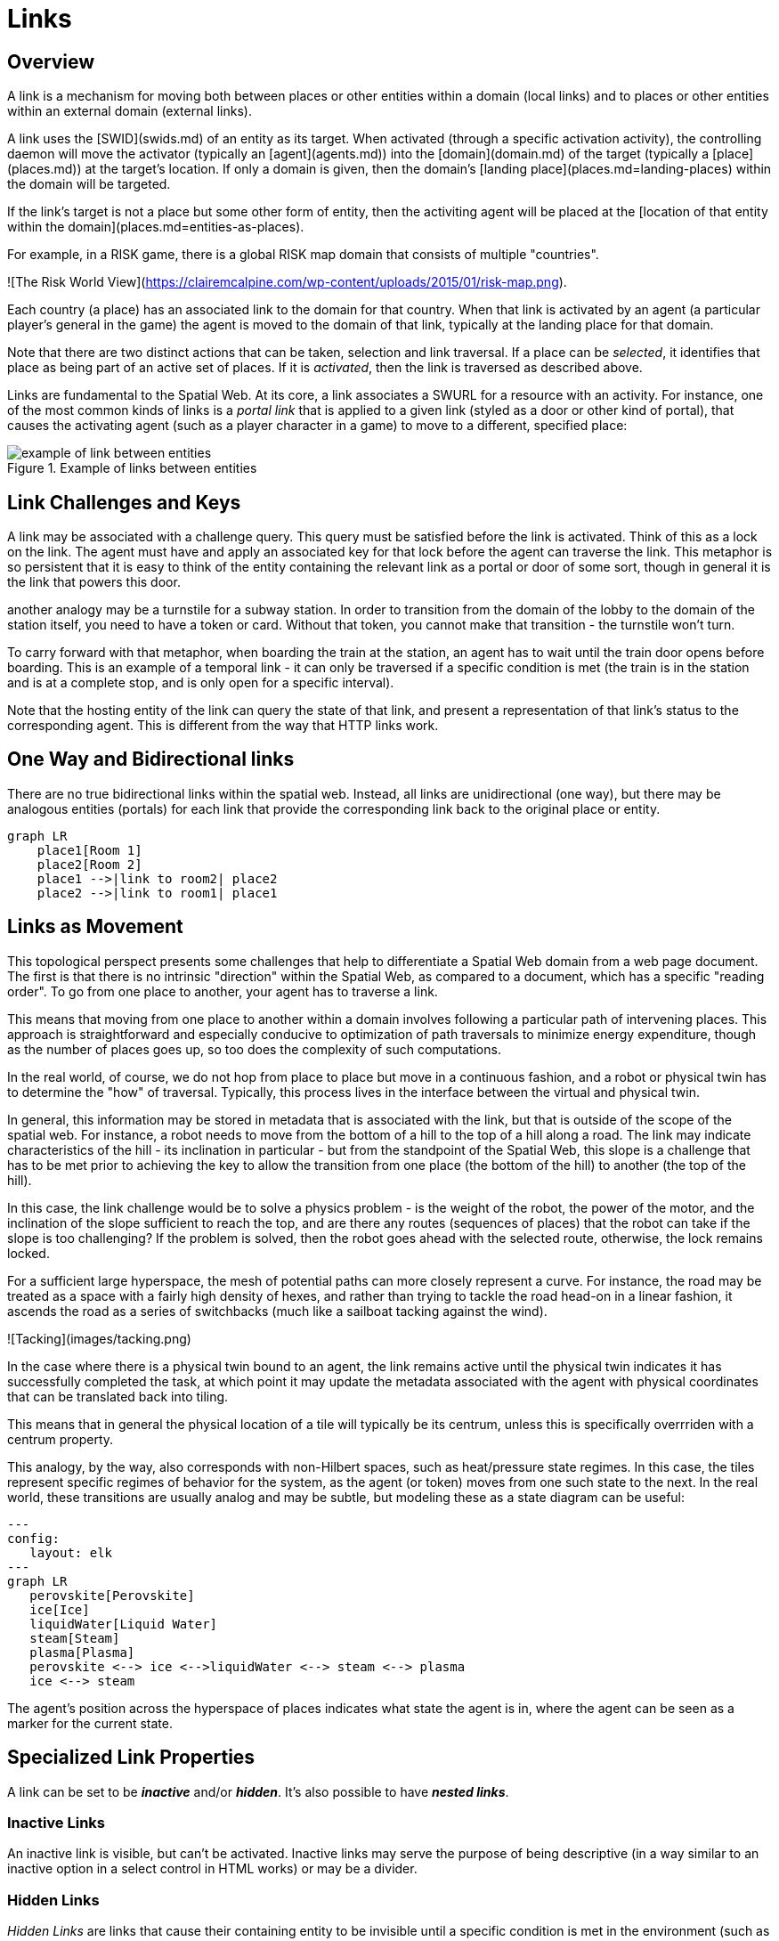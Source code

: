 = Links

== Overview

A link is a mechanism for moving both between places or other entities within a domain (local links) and to places or other entities within an external domain (external links).

A link uses the [SWID](swids.md) of an entity as its target. When activated (through a specific activation activity), the controlling daemon will move the activator (typically an [agent](agents.md)) into the [domain](domain.md) of the target (typically a [place](places.md)) at the target's location. If only a domain is given, then the domain's [landing place](places.md=landing-places) within the domain will be targeted.

If the link's target is not a place but some other form of entity, then the activiting agent will be placed at the [location of that entity within the domain](places.md=entities-as-places).


[example]

For example, in a RISK game, there is a global RISK map domain that consists of multiple "countries".

![The Risk World View](https://clairemcalpine.com/wp-content/uploads/2015/01/risk-map.png).

Each country (a place) has an associated link to the domain for that country. When that link is activated by an agent (a particular player's general in the game) the agent is moved to the domain of that link, typically at the landing place for that domain.

Note that there are two distinct actions that can be taken, selection and link traversal. If a place can be __selected__, it identifies that place as being part of an active set of places. If it is __activated__, then the link is traversed as described above.

Links are fundamental to the Spatial Web. At its core, a link associates a SWURL for a resource with an activity. For instance, one of the most common kinds of links is a ___portal link___ that is applied to a given link (styled as a door or other kind of portal), that causes the activating agent (such as a player character in a game) to move to a different, specified place:

[[links-game-example]]
.Example of links between entities
image::links-game-example.png[example of link between entities]


// ```mermaid
// graph LR
//     portal1-1[fa:fa-door-open<br><b>Agent</b><br>Portal]:::agent
//     pc1-1[fa:fa-chess-pawn<br><b>Agent</b><br>Player Character]:::agent
//     room1-1[fa:fa-map-marker-alt<br><b>Place</b><br>Room 1]:::place
//     room2-1[fa:fa-map-marker-alt<br><b>Place</b><br>Room 2]:::place
//     activity1-1[fa:fa-bolt <br><b>Activity</b><br>Transfer Agent]:::activity
//     credential1-1[fa:fa-wallet <br><b>Credential</b><br>Traversal Document]:::credential
//     link1-1[fa:fa-link<br><b>Link</b><br>Link]:::swlink
//     link1-1 -->|initiating agent| pc1-1
//     link1-1 -->|targeted agent| pc1-1
//     link1-1 -->|from| room1-1
//     link1-1 -->|to| room2-1
//     link1-1 -->|has activity| activity1-1
//     link1-1 -->|requires credential| credential1-1
//     portal1-1 -->|has link| link1-1
//     pc1-1 -->|has credential| credential1-1
//     
//  classDef swlink fill:orange
//  classDef agent fill:lightBlue
//  classDef place fill:lightGreen
//  classDef activity fill:yellow
//  classDef credential fill:ivory
// ```



== Link Challenges and Keys

A link may be associated with a challenge query. This query must be satisfied before the link is activated. Think of this as a lock on the link. The agent must have and apply an associated key for that lock before the agent can traverse the link. This metaphor is so persistent that it is easy to think of the entity containing the relevant link as a portal or door of some sort, though in general it is the link that powers this door.

another analogy may be a turnstile for a subway station. In order to transition from the domain of the lobby to the domain of the station itself, you need to have a token or card. Without that token, you cannot make that transition - the turnstile won't turn.

To carry forward with that metaphor, when boarding the train at the station, an agent has to wait until the train door opens before boarding. This is an example of a temporal link - it can only be traversed if a specific condition is met (the train is in the station and is at a complete stop, and is only open for a specific interval).

Note that the hosting entity of the link can query the state of that link, and present a representation of that link's status to the corresponding agent. This is different from the way that HTTP links work.

== One Way and Bidirectional links

There are no true bidirectional links within the spatial web. Instead, all links are unidirectional (one way), but there may be analogous entities (portals) for each link that provide the corresponding link back to the original place or entity.

```mermaid
graph LR
    place1[Room 1]
    place2[Room 2]
    place1 -->|link to room2| place2
    place2 -->|link to room1| place1
```

== Links as Movement

This topological perspect presents some challenges that help to differentiate a Spatial Web domain from a web page document. The first is that there is no intrinsic "direction" within the Spatial Web, as compared to a document, which has a specific "reading order". To go from one place to another, your agent has to traverse a link.

This means that moving from one place to another within a domain involves following a particular path of intervening places. This approach is straightforward and especially conducive to optimization of path traversals to minimize energy expenditure, though as the number of places goes up, so too does the complexity of such computations.

In the real world, of course, we do not hop from place to place but move in a continuous fashion, and a robot or physical twin has to determine the "how" of traversal. Typically, this process lives in the interface between the virtual and physical twin.

In general, this information may be stored in metadata that is associated with the link, but that is outside of the scope of the spatial web. For instance, a robot needs to move from the bottom of a hill to the top of a hill along a road. The link may indicate characteristics of the hill - its inclination in particular - but from the standpoint of the Spatial Web, this slope is a challenge that has to be met prior to achieving the key to allow the transition from one place (the bottom of the hill) to another (the top of the hill).

In this case, the link challenge would be to solve a physics problem - is the weight of the robot, the power of the motor, and the inclination of the slope sufficient to reach the top, and are there any routes (sequences of places) that the robot can take if the slope is too challenging? If the problem is solved, then the robot goes ahead with the selected route, otherwise, the lock remains locked.

For a sufficient large hyperspace, the mesh of potential paths can more closely represent a curve. For instance, the road may be treated as a space with a fairly high density of hexes, and rather than trying to tackle the road head-on in a linear fashion, it ascends the road as a series of switchbacks (much like a sailboat tacking against the wind).

![Tacking](images/tacking.png)

In the case where there is a physical twin bound to an agent, the link remains active until the physical twin indicates it has successfully completed the task, at which point it may update the metadata associated with the agent with physical coordinates that can be translated back into tiling.

This means that in general the physical location of a tile will typically be its centrum, unless this is specifically overrriden with a centrum property.

This analogy, by the way, also corresponds with non-Hilbert spaces, such as heat/pressure state regimes. In this case, the tiles represent specific regimes of behavior for the system, as the agent (or token) moves from one such state to the next. In the real world, these transitions are usually analog and may be subtle, but modeling these as a state diagram can be useful:
```mermaid
---
config:
   layout: elk
---
graph LR
   perovskite[Perovskite]
   ice[Ice]
   liquidWater[Liquid Water]
   steam[Steam]
   plasma[Plasma]
   perovskite <--> ice <-->liquidWater <--> steam <--> plasma
   ice <--> steam
```
The agent's position across the hyperspace of places indicates what state the agent is in, where the agent can be seen as a marker for the current state.

== Specialized Link Properties

A link can be set to be *__inactive__* and/or *__hidden__*. It's also possible to have *__nested links__*.

=== Inactive Links
An inactive link is visible, but can't be activated. Inactive links may serve the purpose of being descriptive (in a way similar to an inactive option in a select control in HTML works) or may be a divider.

=== Hidden Links

__Hidden Links__ are links that cause their containing entity to be invisible until a specific condition is met in the environment (such as the agent finding a magic scroll or having a certain power level).

=== Nexted Links

__Nested Links__ are links that point to other links. These are frequently used in menus, but they can also be used for things like double key authentication.

== Programmatic Links

Ordinarily a link changes the location of the activating agent to a target SWID. Howevever, if a link does not have a target but does have an activity, then the activity is initiated once the initiating conditions are met, with the agent being passed as an argument.

This is a mechanism by which activation of a link may introduce a change in the agent. For instance, dringing a magic potion (activating the link of that potion, may make the agent "stronger" in game terms ... or may turn them into a frog.

Such a programmatic link also passes the linking entity. This can, for instance, inactivate the link once the potion is consumed, or make it hidden and inactive (which means that it can be removed from the domain).

== Links and Spatial Web Nodes

Links are one of the few actions that can cross spacial web node boundaries. A SWID is a pointer to both a given entity or domain and its hosting corresponing SW Node. Activating the link initiates a sequence of steps:

* Negotiate a challenge that checks to make sure that the agent can be moved.
* Identify if the agent has a corresponding swid on the new system. If not, create one.
* Copy the metadata for that agent in the graph of the new server.
* Attach the agent to the indicated place within the new domain.
* Notify the current server that the agent has been successfully replaced.
* Deactivate the agent on the current node (not remove, just deactivate) if the transfer was successful, otherwise send a note to the actor of the current agent that the link failed.

This is more complex than moving within a given node because the latter simply requires changing pointers.

== Links


In this particular case, 

This behavior is not all that different with the spatial web, but such links are more complex as they are more contextual, and as such can be broken down into different types of behaviours. Some of these are given as follows: 

===== Subsystem or Holonic Links

An internal state link describes the connection between an agent and its subsystem domains. Such links are usually indicated in the interface by some form of common icon or identifier, with a corresponding icon when within the subsystem indicating a link to the super-domain for that agent. As with all links, traversing the link will take you to the subdomain in question, while traversing the inverse link will take you back to the superdomain.

A ___place___ in this case is treated as an agent. That is to say, if an agent is located on a given place, and that place has a subdomain that provides a higher level of detail or a portion of the overall hyperspace of the domain, then clicking on the holonic link will take you to sub-place domain.

For instance, a given planet domain may have multiple places that represent the countries of that planet. Clicking on the country icon will change the active domain for that user to the country in question, which may then display different place markers indicating active cities or regions, and will also indicate a super-icon that will take the agent back to the relevant country. Note that the icons in question may reflect some relevant information about the country in its visualization, and the `about` display for that country can also provide summary metadata - another form of map.

This points to the fact that most links have two distinct modes - a selection mode that is used to indicate the resource is of interest (bringing up metadata), and an activate mode that causes the shift of the agent from the source to the target link. In a GUI, this may be represented as a single click vs. a double click, but these are implementation specific.

===== Portal Links

Places are agents that represent specific locations rather than people, characters, bots, etc. They are all part of the same domain and generally just handle movement within the domain. A good example of a place to place movement is in the Street View mode of Google maps, where, depending upon your orientation, you will see several icons indicating movement is possible to a different place in the same scope.

Places, consequently, can be thought of as a necessary kludge - they allow for changing perspective while still being part of the same security and activities context, and they play a significant role in tours, wizards, educational systems and other use cases.

A place link is essentially a __portal__ that will take an agent from one place to another within the domain. Such links are topological rather than topographical, in that such links are not necessarily dependent upon contiguity or geometry. 

Portals may be one, two or multi-sided, and, as with all links, access may be constrained by the requirement that the initiating agent has access to a cryptographic key in order to activate the link. Such keys may be associated with dedicated agents in a Bag relationship.

Portals can exist between places in different domains, even if those domains aren't nested. For instance, in a conquest game there are natural boundaries and fords that exist between different domains within distinct but affiliated spatial web nodes. In general, each domain will require that the agent have an affiliate key in order to enter into that domain, and the domain manager will be responsible for managing the replication (and disabling) of agents moving from one system to another across SW Node boundaries.

===== Bag Links

One common use case in the spatial web occurs when one agent (say a truck) acts as a transport for another agent (such as a package). The container in this case places the contents onto a Bag Place - part of the container's domain that can be thought of as the "Bag of Holding" for that container. The carrying capacity for that bag can be determined individually for that particular place (it may be by weight, by volume, by insurability, or by some even more exotic measure)

Each carried agent in turn has a specific credential key that can serve as a key to a portal (or other linked agent). These are connected to the carrier agent through a bag link. In effect the carrier can "borrow" the key of the carried item.

A carryable agent in that case can be "picked up" by the carrier agent and thus removed from the place within the active domain into the bag place in the carrier's domain. Even if the carrier moves to a new domain, the carried object stays associated with the carrier's internal domain "bag". The carried agent can be used by the carrier to activate a portal or similar Thing agent.

> It is worth noting here that activation of a bag item _may_ also cause the item to expire, in essence, being removed from the bag upon use. Additionally, a carried item may be transferred to another agent or "dropped" into the current place. That has obvious implications for both supply chain scenarios and e-commerce scenarios, where a specific virtual item is "sold" to another agent, and its use in role playing games should be self-evident.

===== Agent-to-Agent Links and Channels

A link can also connect two or more agents. Again in its simplest form, such a link can allow for "teleportation" of one agent to the location of the other, but outside of specialized games, this is likely an edge case. However, a much more critical use case is connecting one agent that is in effect a camera (a sensor array) with another agent that is a display or monitor. This will usually be accomplished via a channel (it is arguably whether a link and a channel are related, though there is some overlap). 

One particular mechanism that may be worth thinking about in agent-to-agent communication is the use of a filter acting on a channel to limit it to a small subset of properties on an entity's state vector. For instance, one such channel may be a message property that could be periodically polled. As this message property changes, this would be reflected across the channel to all subscribers to that channel (this may be analogous to Scott's LENS concept)

This could also be used to monitor the value of a given set of properties such as position, temperature, funds, or emotional state. Since in many cases, these values may be computed rather than intrinsic, this provides a light-weight mechanism for determining relevant state without needing to know the internal mechanisms for that agent.

===== Button or Selector Links

If no Activation handler is specified for the link, then the activity will be dependent upon the type of agent doing (and receiving the invocation). However, if an activation handler is available as part of the activations for that link, then the presented handler will be invoked first, and the option to propagate the event to its default afterwards can be controlled by the handler. These are called button or selector links, and in essence they represent a significant component in the form interface for the given entity.

==== Architecture of Links

A link transmits the following information to the domain manager:

* initiator of the link
* recipient of the link
* target of the link
* type of link (if known)
* time and place of the link
* periodicity
* duration

Once this is received by the domain manager, it uses the context determined by these parameters to determine other necessary metadata. These are then passed to the link's activation handler (or the defaults relevant by type) to perform the associated link action.

Links can be set up by the domain designer via the periodicity property as one of singleton (the link is only activated once) or periodic (the link is invoked across a given channel periodically until either the link is terminated or the channel's time-to-live (TTL) is exceeded). Once the link completes, it will either be reset (the default) or it will be expired (for links that expire upon use).

This operation is handled by the domain manager. Note that in fully autonomous operations, open links simply cause the agent to reset to the new place (and domain, if this changes, without UX involvement. However, key activation still requires the relevant credentials.